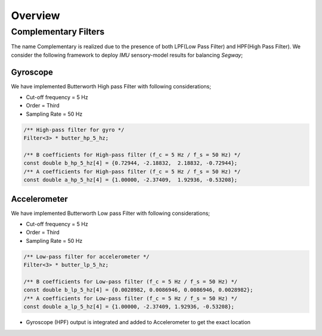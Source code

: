 Overview
========

Complementary Filters
---------------------

The name Complementary is realized due to the presence of both LPF(Low Pass Filter) and HPF(High Pass Filter).
We consider the following framework to deploy *IMU* sensory-model results for balancing *Segway*;

Gyroscope
+++++++++

We have implemented Butterworth High pass Filter with following considerations;

.. math::
* Cut-off frequency = 5 Hz
* Order = Third
* Sampling Rate = 50 Hz

.. code::

  /** High-pass filter for gyro */
  Filter<3> * butter_hp_5_hz;

  /** B coefficients for High-pass filter (f_c = 5 Hz / f_s = 50 Hz) */
  const double b_hp_5_hz[4] = {0.72944, -2.18832,  2.18832, -0.72944};
  /** A coefficients for High-pass filter (f_c = 5 Hz / f_s = 50 Hz) */
  const double a_hp_5_hz[4] = {1.00000, -2.37409,  1.92936, -0.53208};


Accelerometer
+++++++++++++

We have implemented Butterworth Low pass Filter with following considerations;

.. math::
* Cut-off frequency = 5 Hz
* Order = Third
* Sampling Rate = 50 Hz

.. code::

  /** Low-pass filter for accelerometer */
  Filter<3> * butter_lp_5_hz;

  /** B coefficients for Low-pass filter (f_c = 5 Hz / f_s = 50 Hz) */
  const double b_lp_5_hz[4] = {0.0028982, 0.0086946, 0.0086946, 0.0028982};
  /** A coefficients for Low-pass filter (f_c = 5 Hz / f_s = 50 Hz) */
  const double a_lp_5_hz[4] = {1.00000, -2.37409, 1.92936, -0.53208};

.. note::
* Gyroscope (HPF) output is integrated and added to Accelerometer to get the exact location
